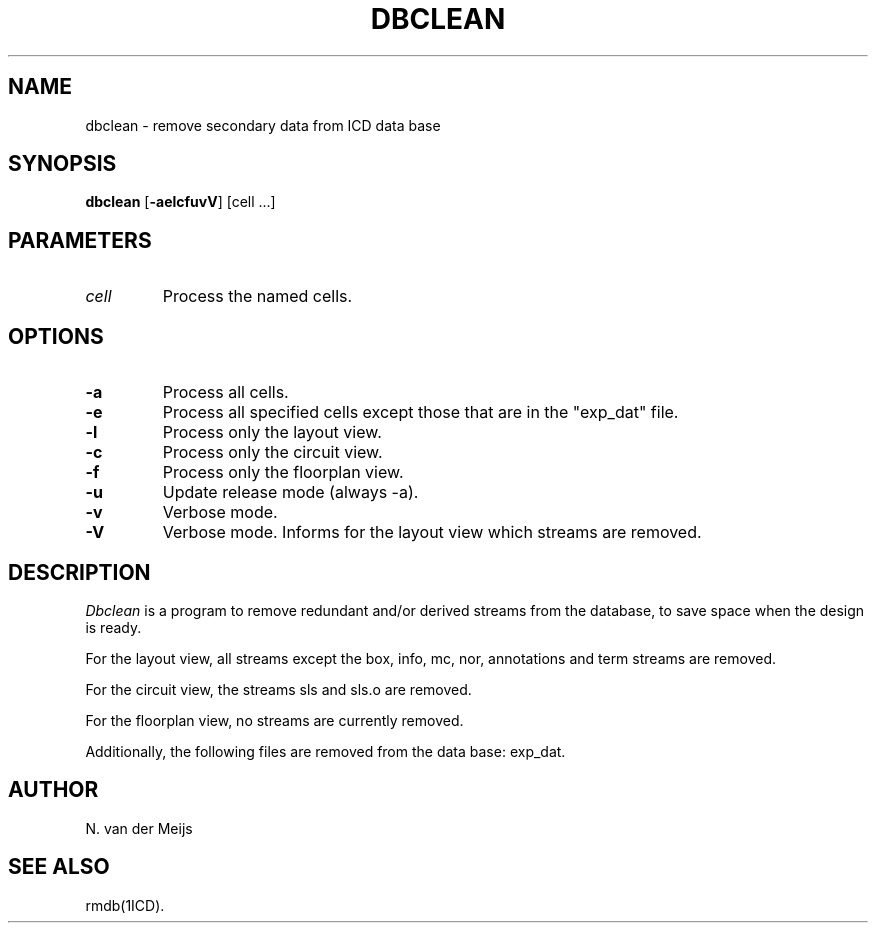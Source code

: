 .TH DBCLEAN 1ICD "6/30/86"
.UC 4
.SH NAME
dbclean - remove secondary data from ICD data base
.SH SYNOPSIS
\fBdbclean\fP [\fB-aelcfuvV\fP] [cell ...]
.SH PARAMETERS
.TP
.I cell
Process the named cells.
.SH OPTIONS
.TP
.B -a
Process all cells.
.TP
.B -e
Process all specified cells except those that are in the "exp_dat" file.
.TP
.B -l
Process only the layout view.
.TP
.B -c
Process only the circuit view.
.TP
.B -f
Process only the floorplan view.
.TP
.B -u
Update release mode (always -a).
.TP
.B -v
Verbose mode.
.TP
.B -V
Verbose mode.
Informs for the layout view which streams are removed.
.SH DESCRIPTION
.I Dbclean
is a program to remove redundant and/or derived streams from the database,
to save space when the design is ready.
.PP
For the layout view, all streams except the
box, info, mc, nor, annotations and term streams are removed.
.PP
For the circuit view, the streams sls and sls.o are removed.
.PP
For the floorplan view, no streams are currently removed.
.PP
Additionally,
the following files are removed from the data base:
exp_dat.
.SH AUTHOR
N. van der Meijs
.SH SEE ALSO
rmdb(1ICD).
